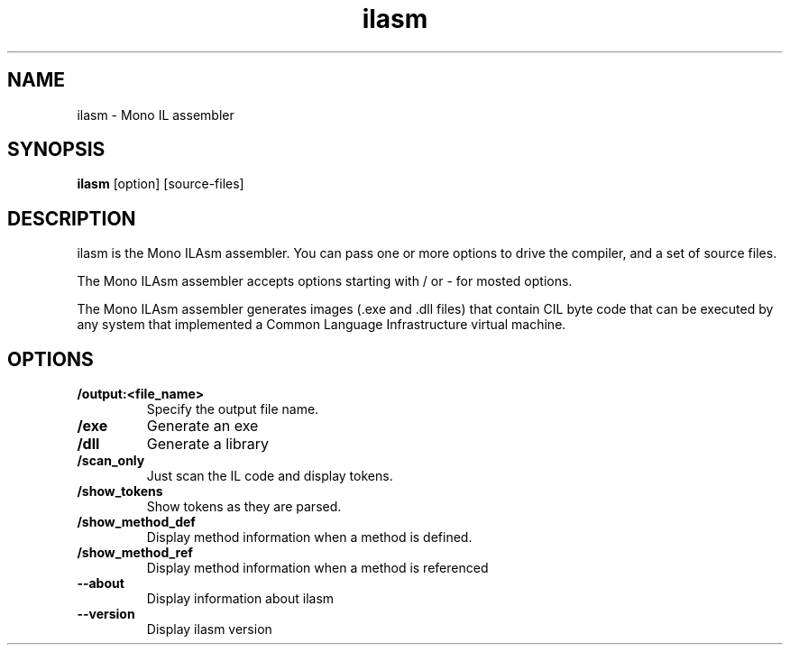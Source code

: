 .TH "ilasm" 1
.SH NAME
ilasm \- Mono IL assembler
.SH SYNOPSIS
.B ilasm
[option] [source-files]
.SH DESCRIPTION
ilasm is the Mono ILAsm assembler.  You can pass one or more options to
drive the compiler, and a set of source files.  

The Mono ILAsm assembler accepts options starting with / or - for mosted 
options. 

The Mono ILAsm assembler generates images (.exe and .dll files) that contain
CIL byte code that can be executed by any system that implemented a Common
Language Infrastructure virtual machine. 
.SH OPTIONS
.TP
.B \//output:<file_name>
Specify the output file name.
.TP
.B \//exe 
Generate an exe
.TP
.B \//dll
Generate a library
.TP
.B \//scan_only
Just scan the IL code and display tokens.
.TP
.B \//show_tokens
Show tokens as they are parsed.
.TP
.B \//show_method_def 
Display method information when a method is defined.
.TP
.B \//show_method_ref
Display method information when a method is referenced
.TP
.B \--about
Display information about ilasm
.TP
.B \--version
Display ilasm version
